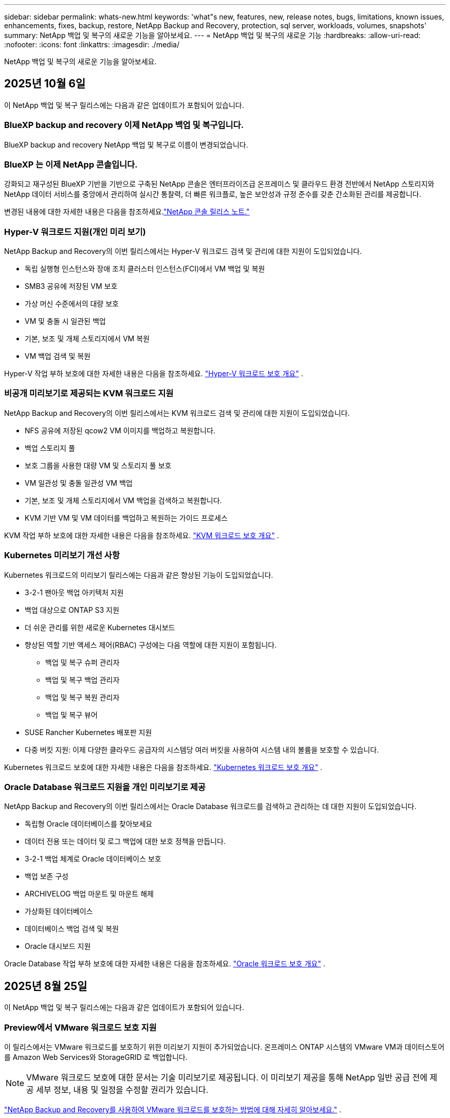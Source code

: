 ---
sidebar: sidebar 
permalink: whats-new.html 
keywords: 'what"s new, features, new, release notes, bugs, limitations, known issues, enhancements, fixes, backup, restore, NetApp Backup and Recovery, protection, sql server, workloads, volumes, snapshots' 
summary: NetApp 백업 및 복구의 새로운 기능을 알아보세요. 
---
= NetApp 백업 및 복구의 새로운 기능
:hardbreaks:
:allow-uri-read: 
:nofooter: 
:icons: font
:linkattrs: 
:imagesdir: ./media/


[role="lead"]
NetApp 백업 및 복구의 새로운 기능을 알아보세요.



== 2025년 10월 6일

이 NetApp 백업 및 복구 릴리스에는 다음과 같은 업데이트가 포함되어 있습니다.



=== BlueXP backup and recovery 이제 NetApp 백업 및 복구입니다.

BlueXP backup and recovery NetApp 백업 및 복구로 이름이 변경되었습니다.



=== BlueXP 는 이제 NetApp 콘솔입니다.

강화되고 재구성된 BlueXP 기반을 기반으로 구축된 NetApp 콘솔은 엔터프라이즈급 온프레미스 및 클라우드 환경 전반에서 NetApp 스토리지와 NetApp 데이터 서비스를 중앙에서 관리하여 실시간 통찰력, 더 빠른 워크플로, 높은 보안성과 규정 준수를 갖춘 간소화된 관리를 제공합니다.

변경된 내용에 대한 자세한 내용은 다음을 참조하세요.link:https://docs.netapp.com/us-en/console-relnotes/index.html["NetApp 콘솔 릴리스 노트."]



=== Hyper-V 워크로드 지원(개인 미리 보기)

NetApp Backup and Recovery의 이번 릴리스에서는 Hyper-V 워크로드 검색 및 관리에 대한 지원이 도입되었습니다.

* 독립 실행형 인스턴스와 장애 조치 클러스터 인스턴스(FCI)에서 VM 백업 및 복원
* SMB3 공유에 저장된 VM 보호
* 가상 머신 수준에서의 대량 보호
* VM 및 충돌 시 일관된 백업
* 기본, 보조 및 개체 스토리지에서 VM 복원
* VM 백업 검색 및 복원


Hyper-V 작업 부하 보호에 대한 자세한 내용은 다음을 참조하세요. https://docs.netapp.com/us-en/data-services-backup-recovery/br-use-hyperv-protect-overview.html["Hyper-V 워크로드 보호 개요"] .



=== 비공개 미리보기로 제공되는 KVM 워크로드 지원

NetApp Backup and Recovery의 이번 릴리스에서는 KVM 워크로드 검색 및 관리에 대한 지원이 도입되었습니다.

* NFS 공유에 저장된 qcow2 VM 이미지를 백업하고 복원합니다.
* 백업 스토리지 풀
* 보호 그룹을 사용한 대량 VM 및 스토리지 풀 보호
* VM 일관성 및 충돌 일관성 VM 백업
* 기본, 보조 및 개체 스토리지에서 VM 백업을 검색하고 복원합니다.
* KVM 기반 VM 및 VM 데이터를 백업하고 복원하는 가이드 프로세스


KVM 작업 부하 보호에 대한 자세한 내용은 다음을 참조하세요. https://docs.netapp.com/us-en/data-services-backup-recovery/br-use-kvm-protect-overview.html["KVM 워크로드 보호 개요"] .



=== Kubernetes 미리보기 개선 사항

Kubernetes 워크로드의 미리보기 릴리스에는 다음과 같은 향상된 기능이 도입되었습니다.

* 3-2-1 팬아웃 백업 아키텍처 지원
* 백업 대상으로 ONTAP S3 지원
* 더 쉬운 관리를 위한 새로운 Kubernetes 대시보드
* 향상된 역할 기반 액세스 제어(RBAC) 구성에는 다음 역할에 대한 지원이 포함됩니다.
+
** 백업 및 복구 슈퍼 관리자
** 백업 및 복구 백업 관리자
** 백업 및 복구 복원 관리자
** 백업 및 복구 뷰어


* SUSE Rancher Kubernetes 배포판 지원
* 다중 버킷 지원: 이제 다양한 클라우드 공급자의 시스템당 여러 버킷을 사용하여 시스템 내의 볼륨을 보호할 수 있습니다.


Kubernetes 워크로드 보호에 대한 자세한 내용은 다음을 참조하세요.  https://docs.netapp.com/us-en/data-services-backup-recovery/br-use-kubernetes-protect-overview.html["Kubernetes 워크로드 보호 개요"] .



=== Oracle Database 워크로드 지원을 개인 미리보기로 제공

NetApp Backup and Recovery의 이번 릴리스에서는 Oracle Database 워크로드를 검색하고 관리하는 데 대한 지원이 도입되었습니다.

* 독립형 Oracle 데이터베이스를 찾아보세요
* 데이터 전용 또는 데이터 및 로그 백업에 대한 보호 정책을 만듭니다.
* 3-2-1 백업 체계로 Oracle 데이터베이스 보호
* 백업 보존 구성
* ARCHIVELOG 백업 마운트 및 마운트 해제
* 가상화된 데이터베이스
* 데이터베이스 백업 검색 및 복원
* Oracle 대시보드 지원


Oracle Database 작업 부하 보호에 대한 자세한 내용은 다음을 참조하세요. https://docs.netapp.com/us-en/data-services-backup-recovery/br-use-oracle-protect-overview.html["Oracle 워크로드 보호 개요"] .



== 2025년 8월 25일

이 NetApp 백업 및 복구 릴리스에는 다음과 같은 업데이트가 포함되어 있습니다.



=== Preview에서 VMware 워크로드 보호 지원

이 릴리스에서는 VMware 워크로드를 보호하기 위한 미리보기 지원이 추가되었습니다. 온프레미스 ONTAP 시스템의 VMware VM과 데이터스토어를 Amazon Web Services와 StorageGRID 로 백업합니다.


NOTE: VMware 워크로드 보호에 대한 문서는 기술 미리보기로 제공됩니다. 이 미리보기 제공을 통해 NetApp 일반 공급 전에 제공 세부 정보, 내용 및 일정을 수정할 권리가 있습니다.

link:br-use-vmware-protect-overview.html["NetApp Backup and Recovery를 사용하여 VMware 워크로드를 보호하는 방법에 대해 자세히 알아보세요."] .



=== AWS, Azure 및 GCP에 대한 고성능 인덱싱이 일반적으로 제공됩니다.

2025년 2월, AWS, Azure, GCP를 위한 고성능 인덱싱(Indexed Catalog v2) 미리보기를 발표했습니다. 이 기능은 현재 일반적으로 사용 가능합니다(GA). 2025년 6월부터 모든 _신규_ 고객에게 기본적으로 제공되었습니다. 이번 릴리스부터 모든 고객이 지원을 받을 수 있습니다. 고성능 인덱싱은 개체 스토리지에 보호된 워크로드에 대한 백업 및 복원 작업의 성능을 개선합니다.

기본적으로 활성화됨:

* 신규 고객의 경우 고성능 인덱싱이 기본적으로 활성화되어 있습니다.
* 기존 고객인 경우 UI의 복원 섹션으로 이동하여 재인덱싱을 활성화할 수 있습니다.




== 2025년 8월 12일

이 NetApp 백업 및 복구 릴리스에는 다음과 같은 업데이트가 포함되어 있습니다.



=== 일반 공급(GA)에서 지원되는 Microsoft SQL Server 워크로드

Microsoft SQL Server 워크로드 지원이 이제 NetApp Backup and Recovery에서 일반적으로 사용 가능(GA)되었습니다. ONTAP, Cloud Volumes ONTAP 및 Amazon FSx for NetApp ONTAP 스토리지에서 MSSQL 환경을 사용하는 조직은 이제 이 새로운 백업 및 복구 서비스를 활용하여 데이터를 보호할 수 있습니다.

이 릴리스에는 이전 미리 보기 버전에서 Microsoft SQL Server 워크로드 지원에 대한 다음과 같은 개선 사항이 포함되어 있습니다.

* * SnapMirror 활성 동기화*: 이 버전은 이제 SnapMirror 활성 동기화( SnapMirror Business Continuity[SM-BC]라고도 함)를 지원하여 사이트 전체에 장애가 발생하더라도 비즈니스 서비스가 계속 운영되도록 하고, 보조 복사본을 사용하여 애플리케이션이 투명하게 장애 조치되도록 지원합니다. NetApp Backup and Recovery는 이제 SnapMirror Active Sync 및 Metrocluster 구성에서 Microsoft SQL Server 데이터베이스의 보호를 지원합니다. 해당 정보는 보호 세부 정보 페이지의 *저장 및 관계 상태* 섹션에 표시됩니다. 관계 정보는 정책 페이지의 업데이트된 *보조 설정* 섹션에 표시됩니다.
+
참조하다 https://docs.netapp.com/us-en/data-services-backup-recovery/br-use-policies-create.html["정책을 사용하여 작업 부하를 보호하세요"] .

+
image:../media/screen-br-sql-protection-details.png["Microsoft SQL Server 워크로드에 대한 보호 세부 정보 페이지"]

* *다중 버킷 지원*: 이제 다양한 클라우드 공급자의 작업 환경당 최대 6개의 버킷을 사용하여 작업 환경 내의 볼륨을 보호할 수 있습니다.
* SQL Server 워크로드에 대한 *라이선스 및 무료 평가판 업데이트*: 이제 기존 NetApp 백업 및 복구 라이선스 모델을 사용하여 SQL Server 워크로드를 보호할 수 있습니다. SQL Server 워크로드에는 별도의 라이선스 요구 사항이 없습니다.
+
자세한 내용은 다음을 참조하세요. https://docs.netapp.com/us-en/data-services-backup-recovery/br-start-licensing.html["NetApp 백업 및 복구에 대한 라이선싱 설정"] .

* *사용자 지정 스냅샷 이름*: 이제 Microsoft SQL Server 워크로드에 대한 백업을 관리하는 정책에서 사용자 지정 스냅샷 이름을 사용할 수 있습니다. 정책 페이지의 *고급 설정* 섹션에 이 정보를 입력하세요.
+
image:../media/screen-br-sql-policy-create-advanced-snapmirror.png["NetApp 백업 및 복구 정책에 대한 SnapMirror 및 스냅샷 형식 설정 스크린샷"]

+
참조하다 https://docs.netapp.com/us-en/data-services-backup-recovery/br-use-policies-create.html["정책을 사용하여 작업 부하를 보호하세요"] .

* *보조 볼륨 접두사 및 접미사*: 정책 페이지의 *고급 설정* 섹션에서 사용자 지정 접두사 및 접미사를 입력할 수 있습니다.
* *신원 및 액세스*: 이제 기능에 대한 사용자 액세스를 제어할 수 있습니다.
+
참조하다 https://docs.netapp.com/us-en/data-services-backup-recovery/br-start-login.html["NetApp 백업 및 복구에 로그인하세요"] 그리고 https://docs.netapp.com/us-en/data-services-backup-recovery/reference-roles.html["NetApp 백업 및 복구 기능에 대한 액세스"] .

* *개체 스토리지에서 대체 호스트로 복원*: 이제 기본 스토리지가 다운된 경우에도 개체 스토리지에서 대체 호스트로 복원할 수 있습니다.
* *로그 백업 데이터*: 데이터베이스 보호 세부 정보 페이지에 이제 로그 백업이 표시됩니다. 백업 유형 열을 보면 전체 백업인지 로그 백업인지 알 수 있습니다.
* *향상된 대시보드*: 대시보드에 이제 저장소 및 복제본 절약 내용이 표시됩니다.
+
image:../media/screen-br-dashboard3.png["NetApp 백업 및 복구 대시보드"]





=== ONTAP 볼륨 워크로드 향상

* * ONTAP 볼륨에 대한 다중 폴더 복원*: 지금까지는 찾아보기 및 복원 기능을 통해 한 번에 하나의 폴더나 여러 파일을 복원할 수 있었습니다. NetApp Backup and Recovery는 이제 찾아보기 및 복원 기능을 사용하여 여러 폴더를 한 번에 선택할 수 있는 기능을 제공합니다.
* *삭제된 볼륨의 백업 보기 및 관리*: NetApp 백업 및 복구 대시보드는 이제 ONTAP 에서 삭제된 볼륨을 표시하고 관리하는 옵션을 제공합니다. 이를 통해 ONTAP 에 더 이상 존재하지 않는 볼륨의 백업을 보고 삭제할 수 있습니다.
* *백업 강제 삭제*: 극단적인 경우에는 NetApp Backup and Recovery가 더 이상 백업에 액세스하지 못하도록 설정해야 할 수도 있습니다. 예를 들어, 서비스가 더 이상 백업 버킷에 액세스할 수 없거나 백업이 DataLock으로 보호되지만 더 이상 필요하지 않은 경우 이런 일이 발생할 수 있습니다. 이전에는 직접 삭제할 수 없었고 NetApp 지원팀에 문의해야 했습니다. 이 릴리스에서는 볼륨 및 작업 환경 수준에서 백업을 강제로 삭제하는 옵션을 사용할 수 있습니다.



CAUTION: 이 옵션은 신중하게 사용하고 극단적인 정리가 필요한 경우에만 사용하세요. NetApp Backup and Recovery는 개체 스토리지에서 백업이 삭제되지 않더라도 더 이상 이러한 백업에 액세스할 수 없습니다. 클라우드 제공업체에 가서 수동으로 백업을 삭제해야 합니다.

참조하다 https://docs.netapp.com/us-en/data-services-backup-recovery/prev-ontap-protect-overview.html["ONTAP 워크로드 보호"] .



== 2025년 7월 28일

이 NetApp 백업 및 복구 릴리스에는 다음과 같은 업데이트가 포함되어 있습니다.



=== 미리 보기로 Kubernetes 워크로드 지원

NetApp Backup and Recovery의 이번 릴리스에서는 Kubernetes 워크로드 검색 및 관리에 대한 지원이 도입되었습니다.

* kubeconfig 파일을 공유하지 않고도 NetApp ONTAP 지원하는 Red Hat OpenShift와 오픈 소스 Kubernetes 클러스터를 살펴보세요.
* 통합 제어 평면을 사용하여 여러 Kubernetes 클러스터에서 애플리케이션을 검색, 관리 및 보호합니다.
* Kubernetes 애플리케이션의 백업 및 복구를 위한 데이터 이동 작업을 NetApp ONTAP 으로 오프로드합니다.
* 로컬 및 개체 스토리지 기반 애플리케이션 백업을 조율합니다.
* 모든 Kubernetes 클러스터에 전체 애플리케이션과 개별 리소스를 백업하고 복원합니다.
* Kubernetes에서 실행되는 컨테이너와 가상 머신을 사용합니다.
* 실행 후크와 템플릿을 사용하여 애플리케이션과 일관된 백업을 만듭니다.


Kubernetes 워크로드 보호에 대한 자세한 내용은 다음을 참조하세요.  https://docs.netapp.com/us-en/data-services-backup-recovery/br-use-kubernetes-protect-overview.html["Kubernetes 워크로드 보호 개요"] .



== 2025년 7월 14일

이 NetApp 백업 및 복구 릴리스에는 다음과 같은 업데이트가 포함되어 있습니다.



=== 향상된 ONTAP 볼륨 대시보드

2025년 4월, 훨씬 더 빠르고 효율적인 향상된 ONTAP 볼륨 대시보드의 미리보기를 출시했습니다.

이 대시보드는 작업 부하가 많은 기업 고객을 돕기 위해 설계되었습니다.  볼륨이 20,000개에 달하는 고객의 경우에도 새로운 대시보드는 10초 이내에 로드됩니다.

성공적인 미리보기와 미리보기 고객으로부터의 좋은 피드백을 바탕으로, 이제 모든 고객에게 기본 환경으로 제공하기로 했습니다.  눈부시게 빠른 대시보드에 대비하세요.

자세한 내용은 다음을 참조하십시오. link:br-use-dashboard.html["대시보드에서 보호 상태 보기"] .



=== 공개 기술 미리 보기로서 Microsoft SQL Server 워크로드 지원

NetApp Backup and Recovery의 이번 릴리스에서는 NetApp Backup and Recovery에서 익숙한 3-2-1 보호 전략을 사용하여 Microsoft SQL Server 워크로드를 관리할 수 있는 업데이트된 사용자 인터페이스를 제공합니다.  이 새로운 버전을 사용하면 이러한 워크로드를 기본 스토리지에 백업하고, 보조 스토리지에 복제하고, 클라우드 개체 스토리지에 백업할 수 있습니다.

이것을 완료하면 미리보기에 가입할 수 있습니다. https://forms.office.com/pages/responsepage.aspx?id=oBEJS5uSFUeUS8A3RRZbOojtBW63mDRDv3ZK50MaTlJUNjdENllaVTRTVFJGSDQ2MFJIREcxN0EwQi4u&route=shorturl["미리보기 가입 양식"^] .


NOTE: Microsoft SQL Server 워크로드 보호에 대한 이 문서는 기술 미리보기 형태로 제공됩니다. NetApp 이 미리보기 버전의 제품 세부 정보, 내용 및 출시 일정을 정식 출시 전에 수정할 권리를 보유합니다.

이 NetApp Backup and Recovery 버전에는 다음과 같은 업데이트가 포함되어 있습니다.

* *3-2-1 백업 기능*: 이 버전에서는 SnapCenter 기능이 통합되어 NetApp 백업 및 복구 사용자 인터페이스에서 3-2-1 데이터 보호 전략을 사용하여 SnapCenter 리소스를 관리하고 보호할 수 있습니다.
* * SnapCenter 에서 가져오기*: SnapCenter 백업 데이터와 정책을 NetApp Backup and Recovery로 가져올 수 있습니다.
* *재설계된 사용자 인터페이스*는 백업 및 복구 작업을 관리하는 데 있어 보다 직관적인 환경을 제공합니다.
* *백업 대상*: Amazon Web Services(AWS), Microsoft Azure Blob Storage, StorageGRID 및 ONTAP S3 환경에 버킷을 추가하여 Microsoft SQL Server 워크로드의 백업 대상으로 사용할 수 있습니다.
* *작업 부하 지원*: 이 버전을 사용하면 Microsoft SQL Server 데이터베이스와 가용성 그룹을 백업, 복원, 확인 및 복제할 수 있습니다.  (다른 워크로드에 대한 지원은 향후 릴리스에서 추가될 예정입니다.)
* *유연한 복원 옵션*: 이 버전을 사용하면 데이터가 손상되거나 실수로 데이터가 손실된 경우 원래 위치와 대체 위치 모두로 데이터베이스를 복원할 수 있습니다.
* *즉각적인 프로덕션 사본*: 몇 시간 또는 며칠이 아닌 몇 분 만에 개발, 테스트 또는 분석을 위한 공간 효율적인 프로덕션 사본을 생성합니다.
* 이 버전에는 자세한 보고서를 만드는 기능이 포함되어 있습니다.


Microsoft SQL Server 작업 부하 보호에 대한 자세한 내용은 다음을 참조하세요.link:br-use-mssql-protect-overview.html["Microsoft SQL Server 워크로드 보호 개요"] .



== 2025년 6월 9일

이 NetApp 백업 및 복구 릴리스에는 다음과 같은 업데이트가 포함되어 있습니다.



=== 색인된 카탈로그 지원 업데이트

2025년 2월, 데이터를 복원하는 검색 및 복원 방법에서 사용할 수 있는 업데이트된 인덱싱 기능(인덱싱된 카탈로그 v2)을 출시했습니다.  이전 릴리스에서는 온프레미스 환경에서 데이터 인덱싱 성능이 크게 향상되었습니다.  이 릴리스를 통해 인덱싱 카탈로그를 이제 Amazon Web Services, Microsoft Azure, Google Cloud Platform(GCP) 환경에서 사용할 수 있습니다.

신규 고객의 경우 모든 신규 환경에서 Indexed Catalog v2가 기본적으로 활성화됩니다.  기존 고객인 경우 Indexed Catalog v2를 활용하기 위해 환경을 다시 인덱싱할 수 있습니다.

.인덱싱을 어떻게 활성화하나요?
검색 및 복원 방법을 사용하여 데이터를 복원하려면 먼저 볼륨이나 파일을 복원할 각 원본 작업 환경에서 "인덱싱"을 활성화해야 합니다.  검색 및 복원을 수행할 때 *인덱싱 사용* 옵션을 선택하세요.

색인된 카탈로그는 모든 볼륨과 백업 파일을 추적하여 검색을 빠르고 효율적으로 수행할 수 있도록 해줍니다.

자세한 내용은 다음을 참조하세요.  https://docs.netapp.com/us-en/data-services-backup-recovery/prev-ontap-restore.html["검색 및 복원에 대한 인덱싱 활성화"] .



=== Azure 개인 링크 엔드포인트 및 서비스 엔드포인트

일반적으로 NetApp Backup and Recovery는 클라우드 공급자와 개인 엔드포인트를 설정하여 보호 작업을 처리합니다.  이 릴리스에서는 NetApp Backup and Recovery가 자동으로 개인 엔드포인트를 생성하거나 비활성화할 수 있는 선택적 설정이 도입되었습니다.  개인 엔드포인트 생성 프로세스를 더 많이 제어하고 싶은 경우 이 기능이 유용할 수 있습니다.

보호 기능을 활성화하거나 복원 프로세스를 시작할 때 이 옵션을 활성화하거나 비활성화할 수 있습니다.

이 설정을 비활성화하면 NetApp Backup and Recovery가 제대로 작동하도록 개인 엔드포인트를 수동으로 만들어야 합니다.  적절한 연결 없이는 백업 및 복구 작업을 성공적으로 수행하지 못할 수 있습니다.



=== ONTAP S3에서 SnapMirror to Cloud Resync 지원

이전 릴리스에서는 SnapMirror to Cloud Resync(SM-C Resync)에 대한 지원이 도입되었습니다.  이 기능은 NetApp 환경에서 볼륨 마이그레이션 중에 데이터 보호를 간소화합니다.  이 릴리스에서는 ONTAP S3의 ​​SM-C Resync 지원은 물론 Wasabi, MinIO와 같은 다른 S3 호환 공급자에 대한 지원도 추가되었습니다.



=== StorageGRID 용 자체 버킷 가져오기

작업 환경의 개체 스토리지에 백업 파일을 만들면 기본적으로 NetApp Backup and Recovery는 구성한 개체 스토리지 계정에 백업 파일에 대한 컨테이너(버킷 또는 스토리지 계정)를 만듭니다.  이전에는 이를 재정의하여 Amazon S3, Azure Blob Storage, Google Cloud Storage에 대한 자체 컨테이너를 지정할 수 있었습니다.  이 릴리스를 사용하면 이제 자체 StorageGRID 개체 스토리지 컨테이너를 가져올 수 있습니다.

보다 https://docs.netapp.com/us-en/data-services-backup-recovery/prev-ontap-protect-journey.html["나만의 객체 스토리지 컨테이너를 만드세요"] .



== 2025년 5월 13일

이 NetApp 백업 및 복구 릴리스에는 다음과 같은 업데이트가 포함되어 있습니다.



=== 볼륨 마이그레이션을 위한 SnapMirror to Cloud Resync

SnapMirror to Cloud Resync 기능은 NetApp 환경에서 볼륨 마이그레이션 중에 데이터 보호와 연속성을 간소화합니다.  SnapMirror Logical Replication(LRSE)을 사용하여 볼륨을 온프레미스 NetApp 배포에서 다른 배포로 또는 Cloud Volumes ONTAP 이나 Cloud Volumes Service 와 같은 클라우드 기반 솔루션으로 마이그레이션하는 경우 SnapMirror to Cloud Resync를 통해 기존 클라우드 백업이 손상되지 않고 작동 상태를 유지하도록 보장합니다.

이 기능을 사용하면 시간이 많이 걸리고 리소스가 많이 필요한 재기준화 작업이 필요 없으므로 마이그레이션 후에도 백업 작업을 계속할 수 있습니다.  이 기능은 FlexVol과 FlexGroup을 모두 지원하여 워크로드 마이그레이션 시나리오에서 유용하며 ONTAP 버전 9.16.1부터 사용할 수 있습니다.

SnapMirror to Cloud Resync는 여러 환경 간에 백업 연속성을 유지함으로써 운영 효율성을 높이고 하이브리드 및 멀티 클라우드 데이터 관리의 복잡성을 줄여줍니다.

재동기화 작업을 수행하는 방법에 대한 자세한 내용은 다음을 참조하세요. https://docs.netapp.com/us-en/data-services-backup-recovery/prev-ontap-migrate-resync.html["SnapMirror 사용하여 볼륨을 Cloud Resync로 마이그레이션"] .



=== 타사 MinIO 객체 저장소 지원(미리 보기)

NetApp Backup and Recovery는 이제 MinIO에 중점을 두고 타사 개체 저장소에 대한 지원을 확장했습니다.  이 새로운 미리보기 기능을 사용하면 백업 및 복구 요구 사항에 맞게 모든 S3 호환 개체 저장소를 활용할 수 있습니다.

이 미리보기 버전을 통해 전체 기능이 출시되기 전에 타사 개체 저장소와의 강력한 통합을 보장하고자 합니다.  여러분은 이 새로운 기능을 살펴보고 서비스 개선에 도움이 되는 피드백을 제공해 주시기 바랍니다.


IMPORTANT: 이 기능은 실제 운영 환경에서는 사용하면 안 됩니다.

*미리보기 모드 제한 사항*

이 기능은 아직 미리보기 단계에 있지만 다음과 같은 몇 가지 제한 사항이 있습니다.

* BYOB(Bring Your Own Bucket)는 지원되지 않습니다.
* 정책에서 DataLock을 활성화하는 것은 지원되지 않습니다.
* 정책에서 보관 모드를 활성화하는 것은 지원되지 않습니다.
* 온프레미스 ONTAP 환경만 지원됩니다.
* MetroCluster 지원되지 않습니다.
* 버킷 수준 암호화를 활성화하는 옵션은 지원되지 않습니다.


*시작하기*

이 미리 보기 기능을 사용하려면 콘솔 에이전트에서 플래그를 활성화해야 합니다.  그런 다음 백업 섹션에서 *타사 호환* 개체 저장소를 선택하여 보호 워크플로에서 MinIO 타사 개체 저장소의 연결 세부 정보를 입력할 수 있습니다.



== 2025년 4월 16일

이 NetApp 백업 및 복구 릴리스에는 다음과 같은 업데이트가 포함되어 있습니다.



=== UI 개선

이번 릴리스에서는 인터페이스를 단순화하여 사용자 경험을 향상시킵니다.

* V2 대시보드의 볼륨 테이블에서 집계 열과 스냅샷 정책, 백업 정책, 복제 정책 열이 제거되어 레이아웃이 더욱 간소화되었습니다.
* 활성화되지 않은 작업 환경을 드롭다운 목록에서 제외하면 인터페이스가 간결해지고, 탐색 효율성이 높아지며, 로딩 속도도 빨라집니다.
* 태그 열의 정렬 기능이 비활성화되어 있어도 태그를 계속 볼 수 있으므로 중요한 정보에 쉽게 접근할 수 있습니다.
* 보호 아이콘의 라벨을 제거하면 모양이 더 깔끔해지고 로딩 시간도 단축됩니다.
* 작업 환경 활성화 프로세스 동안 대화 상자에 로딩 아이콘이 표시되어 검색 프로세스가 완료될 때까지 피드백을 제공하여 시스템 운영의 투명성과 신뢰도를 높입니다.




=== 향상된 볼륨 대시보드(미리 보기)

이제 볼륨 대시보드가 10초 이내에 로드되어 훨씬 더 빠르고 효율적인 인터페이스를 제공합니다.  이 미리보기 버전은 일부 고객에게만 제공되며, 이를 통해 이러한 개선 사항을 미리 살펴볼 수 있습니다.



=== 타사 Wasabi 객체 저장소 지원(미리 보기)

NetApp Backup and Recovery는 이제 Wasabi를 중심으로 타사 개체 저장소에 대한 지원을 확장했습니다.  이 새로운 미리보기 기능을 사용하면 백업 및 복구 요구 사항에 맞게 모든 S3 호환 개체 저장소를 활용할 수 있습니다.



==== 와사비 시작하기

타사 저장소를 개체 저장소로 사용하려면 콘솔 에이전트 내에서 플래그를 활성화해야 합니다.  그런 다음 타사 개체 저장소에 대한 연결 세부 정보를 입력하고 이를 백업 및 복구 워크플로에 통합할 수 있습니다.

.단계
. 커넥터에 SSH를 실행합니다.
. NetApp Backup and Recovery CBS 서버 컨테이너로 이동합니다.
+
[listing]
----
docker exec -it cloudmanager_cbs sh
----
. 열기 `default.json` 파일 내부 `config` VIM이나 다른 편집기를 통해 폴더로 이동:
+
[listing]
----
vi default.json
----
. 수정하다 `allow-s3-compatible` : 거짓 `allow-s3-compatible` : 진실.
. 변경 사항을 저장합니다.
. 컨테이너에서 나오세요.
. NetApp 백업 및 복구 CBS 서버 컨테이너를 다시 시작합니다.


.결과
컨테이너가 다시 켜지면 NetApp 백업 및 복구 UI를 엽니다.  백업을 시작하거나 백업 전략을 편집하면 AWS, Microsoft Azure, Google Cloud, StorageGRID, ONTAP S3의 ​​다른 백업 공급자와 함께 새로운 공급자 "S3 호환"이 나열됩니다.



==== 미리보기 모드 제한 사항

이 기능은 아직 미리보기 단계에 있지만 다음과 같은 제한 사항을 고려하세요.

* BYOB(Bring Your Own Bucket)는 지원되지 않습니다.
* 정책에서 DataLock을 활성화하는 것은 지원되지 않습니다.
* 정책에서 보관 모드를 활성화하는 것은 지원되지 않습니다.
* 온프레미스 ONTAP 환경만 지원됩니다.
* MetroCluster 지원되지 않습니다.
* 버킷 수준 암호화를 활성화하는 옵션은 지원되지 않습니다.


이 미리 보기 기간 동안 새로운 기능을 살펴보고 전체 기능이 출시되기 전에 타사 개체 저장소와의 통합에 대한 피드백을 제공해 주시기 바랍니다.



== 2025년 3월 17일

이 NetApp 백업 및 복구 릴리스에는 다음과 같은 업데이트가 포함되어 있습니다.



=== SMB 스냅샷 검색

이 NetApp 백업 및 복구 업데이트는 SMB 환경에서 고객이 로컬 스냅샷을 탐색하지 못하는 문제를 해결했습니다.



=== AWS GovCloud 환경 업데이트

이 NetApp Backup and Recovery 업데이트는 TLS 인증서 오류로 인해 UI가 AWS GovCloud 환경에 연결되지 못하는 문제를 해결했습니다.  이 문제는 IP 주소 대신 콘솔 에이전트 호스트 이름을 사용하여 해결되었습니다.



=== 백업 정책 보존 한도

이전에는 NetApp 백업 및 복구 UI가 백업을 999개 사본으로 제한했지만 CLI에서는 더 많은 사본을 허용했습니다.  이제 백업 정책에 최대 4,000개의 볼륨을 첨부하고 백업 정책에 첨부되지 않은 볼륨을 1,018개까지 포함할 수 있습니다.  이 업데이트에는 이러한 제한을 초과하지 않도록 하는 추가 검증이 포함되어 있습니다.



=== SnapMirror 클라우드 재동기화

이 업데이트는 SnapMirror 관계가 삭제된 후 지원되지 않는 ONTAP 버전에 대해 NetApp Backup and Recovery에서 SnapMirror Cloud 재동기화를 시작할 수 없도록 보장합니다.



== 2025년 2월 21일

이 NetApp 백업 및 복구 릴리스에는 다음과 같은 업데이트가 포함되어 있습니다.



=== 고성능 인덱싱

NetApp Backup and Recovery는 소스 시스템의 데이터 인덱싱을 보다 효율적으로 만들어 주는 업데이트된 인덱싱 기능을 도입했습니다.  새로운 인덱싱 기능에는 UI 업데이트, 데이터 복원을 위한 검색 및 복원 방법의 성능 개선, 글로벌 검색 기능 업그레이드, 확장성 향상 등이 포함됩니다.

개선 사항에 대한 세부 내용은 다음과 같습니다.

* *폴더 통합*: 업데이트된 버전에서는 특정 식별자를 포함하는 이름을 사용하여 폴더를 그룹화하여 인덱싱 프로세스를 더욱 원활하게 만들었습니다.
* *Parquet 파일 압축*: 업데이트된 버전에서는 각 볼륨을 인덱싱하는 데 사용되는 파일 수가 줄어들어 프로세스가 간소화되고 추가 데이터베이스가 필요하지 않습니다.
* *더 많은 세션으로 확장*: 새로운 버전에서는 인덱싱 작업을 처리하기 위해 더 많은 세션을 추가하여 프로세스 속도를 높였습니다.
* *여러 인덱스 컨테이너 지원*: 새 버전에서는 여러 컨테이너를 사용하여 인덱싱 작업을 보다 효과적으로 관리하고 분산합니다.
* *분할 색인 워크플로*: 새로운 버전에서는 색인 프로세스를 두 부분으로 나누어 효율성을 높였습니다.
* *동시성 향상*: 새로운 버전에서는 디렉토리를 동시에 삭제하거나 이동할 수 있어 인덱싱 프로세스가 빨라집니다.


.이 기능의 이점은 누구에게 있나요?
새로운 인덱싱 기능은 모든 신규 고객에게 제공됩니다.

.인덱싱을 어떻게 활성화하나요?
검색 및 복원 방법을 사용하여 데이터를 복원하려면 먼저 볼륨이나 파일을 복원할 각 소스 시스템에서 "인덱싱"을 활성화해야 합니다.  이를 통해 색인 카탈로그는 모든 볼륨과 모든 백업 파일을 추적하여 검색을 빠르고 효율적으로 수행할 수 있습니다.

검색 및 복원을 수행할 때 "인덱싱 사용" 옵션을 선택하여 소스 작업 환경에서 인덱싱을 활성화합니다.

자세한 내용은 설명서를 참조하세요. https://docs.netapp.com/us-en/data-services-backup-recovery/prev-ontap-restore.html["Search  Restore를 사용하여 ONTAP 데이터를 복원하는 방법"] .

.지원되는 규모
새로운 인덱싱 기능은 다음을 지원합니다.

* 3분 이내에 글로벌 검색 효율성 향상
* 최대 50억 개의 파일
* 클러스터당 최대 5000개의 볼륨
* 볼륨당 최대 100K 스냅샷
* 기준 색인에 걸리는 최대 시간은 7일 미만입니다.  실제 시간은 환경에 따라 달라집니다.




=== 글로벌 검색 성능 개선

이번 릴리스에는 글로벌 검색 성능이 향상되었습니다.  이제 진행률 표시기와 더 자세한 검색 결과를 볼 수 있습니다. 여기에는 파일 수와 검색에 걸린 시간이 포함됩니다.  검색 및 인덱싱을 위한 전용 컨테이너를 통해 글로벌 검색을 5분 이내에 완료할 수 있습니다.

글로벌 검색과 관련된 다음 고려 사항을 참고하세요.

* 새로운 인덱스는 시간별로 표시된 스냅샷에서는 수행되지 않습니다.
* 새로운 인덱싱 기능은 FlexVols의 스냅샷에만 작동하고 FlexGroups의 스냅샷에는 작동하지 않습니다.




== 2025년 2월 13일

이 NetApp 백업 및 복구 릴리스에는 다음과 같은 업데이트가 포함되어 있습니다.



=== NetApp 백업 및 복구 미리보기 릴리스

NetApp Backup and Recovery의 이 Preview 릴리스에서는 NetApp Backup and Recovery에서 익숙한 3-2-1 보호 전략을 사용하여 Microsoft SQL Server 워크로드를 관리할 수 있는 업데이트된 사용자 인터페이스를 제공합니다.  이 새로운 버전을 사용하면 이러한 워크로드를 기본 스토리지에 백업하고, 보조 스토리지에 복제하고, 클라우드 개체 스토리지에 백업할 수 있습니다.


NOTE: 이 문서는 기술 미리보기로 제공됩니다. 이 미리보기 제공을 통해 NetApp 일반 공급 전에 제공 세부 정보, 내용 및 일정을 수정할 권리가 있습니다.

NetApp Backup and Recovery Preview 2025 버전에는 다음과 같은 업데이트가 포함되어 있습니다.

* 백업 및 복구 작업을 관리하는 데 있어 보다 직관적인 환경을 제공하는 재설계된 사용자 인터페이스입니다.
* 미리 보기 버전을 사용하면 Microsoft SQL Server 데이터베이스를 백업하고 복원할 수 있습니다.  (다른 워크로드에 대한 지원은 향후 릴리스에서 추가될 예정입니다.)
* 이 버전에서는 SnapCenter 기능이 통합되어 NetApp 백업 및 복구 사용자 인터페이스에서 3-2-1 데이터 보호 전략을 사용하여 SnapCenter 리소스를 관리하고 보호할 수 있습니다.
* 이 버전을 사용하면 SnapCenter 워크로드를 NetApp Backup and Recovery로 가져올 수 있습니다.




== 2024년 11월 22일

이 NetApp 백업 및 복구 릴리스에는 다음과 같은 업데이트가 포함되어 있습니다.



=== SnapLock Compliance 및 SnapLock Enterprise 보호 모드

NetApp Backup and Recovery는 이제 SnapLock Compliance 또는 SnapLock Enterprise 보호 모드를 사용하여 구성된 FlexVol 및 FlexGroup 온프레미스 볼륨을 모두 백업할 수 있습니다. 이 지원을 받으려면 클러스터에서 ONTAP 9.14 이상을 실행해야 합니다. ONTAP 버전 9.11.1부터 SnapLock Enterprise 모드를 사용하여 FlexVol 볼륨을 백업하는 기능이 지원되었습니다. 이전 ONTAP 릴리스에서는 SnapLock 보호 볼륨 백업을 지원하지 않습니다.

지원되는 볼륨의 전체 목록을 확인하세요. https://docs.netapp.com/us-en/data-services-backup-recovery/concept-backup-to-cloud.html["NetApp 백업 및 복구에 대해 알아보세요"] .



=== 볼륨 페이지에서 검색 및 복원 프로세스에 대한 인덱싱

검색 및 복원을 사용하려면 먼저 볼륨 데이터를 복원하려는 각 소스 시스템에서 "인덱싱"을 활성화해야 합니다.  이를 통해 색인된 카탈로그는 모든 볼륨의 백업 파일을 추적할 수 있습니다.  이제 볼륨 페이지에 인덱싱 상태가 표시됩니다.

* 색인됨: 볼륨이 색인되었습니다.
* 진행 중
* 인덱싱되지 않음
* 인덱싱이 일시 중지되었습니다.
* 오류
* 활성화되지 않음




== 2024년 9월 27일

이 NetApp 백업 및 복구 릴리스에는 다음과 같은 업데이트가 포함되어 있습니다.



=== RHEL 8 또는 9에서 탐색 및 복원을 통한 Podman 지원

NetApp Backup and Recovery는 이제 Podman 엔진을 사용하여 Red Hat Enterprise Linux(RHEL) 버전 8 및 9에서 파일 및 폴더 복원을 지원합니다.  이는 NetApp 백업 및 복구 찾아보기 및 복원 방법에 적용됩니다.

콘솔 에이전트 버전 3.9.40은 RHEL 8 또는 9 호스트에서 콘솔 에이전트 소프트웨어를 수동으로 설치하는 경우 해당 위치에 관계 없이 Red Hat Enterprise Linux 버전 8 및 9의 특정 버전을 지원합니다. https://docs.netapp.com/us-en/console-setup-admin/task-prepare-private-mode.html#step-3-review-host-requirements["호스트 요구 사항"^] .  최신 RHEL 버전에는 Docker 엔진 대신 Podman 엔진이 필요합니다.  이전에는 NetApp Backup and Recovery에서 Podman 엔진을 사용할 때 두 가지 제한이 있었습니다.  이러한 제한은 제거되었습니다.

https://docs.netapp.com/us-en/data-services-backup-recovery/prev-ontap-restore.html["백업 파일에서 ONTAP 데이터 복원에 대해 자세히 알아보세요."] .



=== 더 빠른 카탈로그 인덱싱으로 검색 및 복원이 개선됩니다.

이번 릴리스에는 기준 색인 작업을 훨씬 더 빠르게 완료하는 개선된 카탈로그 색인이 포함되어 있습니다.  더 빠른 인덱싱을 통해 검색 및 복원 기능을 더욱 빠르게 사용할 수 있습니다.

https://docs.netapp.com/us-en/data-services-backup-recovery/prev-ontap-restore.html["백업 파일에서 ONTAP 데이터 복원에 대해 자세히 알아보세요."] .
